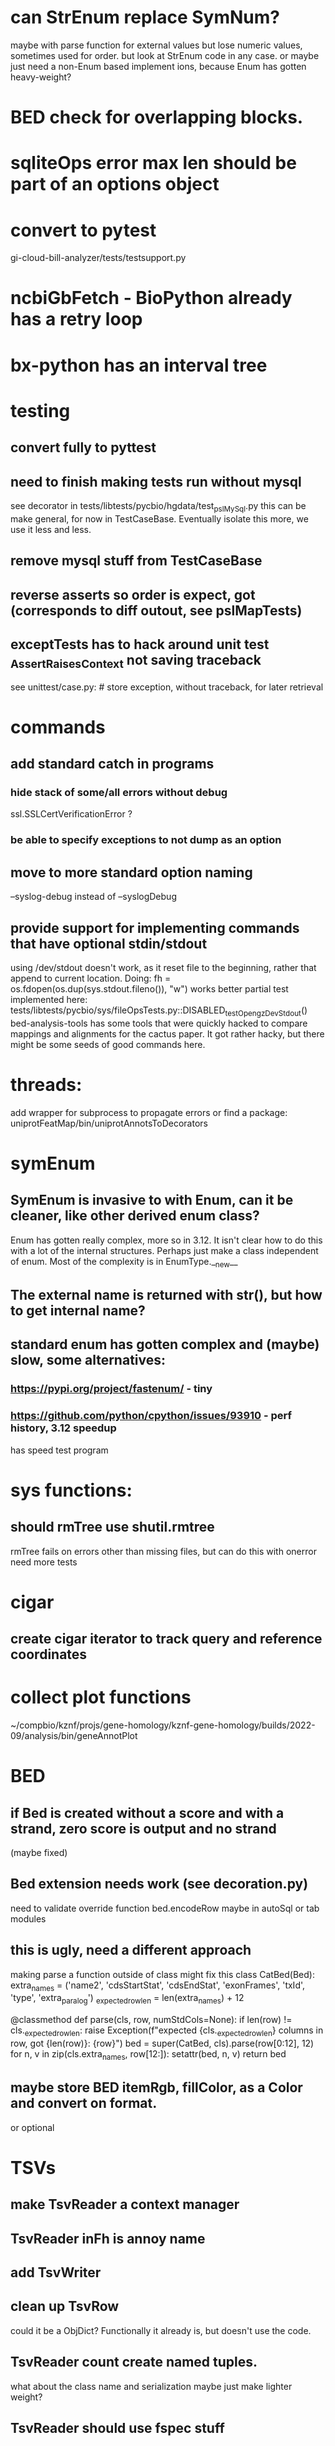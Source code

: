 #+STARTUP: nologdone

#+TODO: TODO ACTIVE PAUSED | DONE CANCELED

* can StrEnum replace SymNum?
maybe with parse function for external values
but lose numeric values, sometimes used for order.
but look at StrEnum code in any case.
or maybe just need a non-Enum based implement ions, because Enum has gotten heavy-weight?
* BED check for overlapping blocks.
* sqliteOps error max len should be part of an options object
* convert to pytest
gi-cloud-bill-analyzer/tests/testsupport.py
* ncbiGbFetch - BioPython already has a retry loop

* bx-python has an interval tree

* testing
** convert fully to pyttest
** need to finish making tests run without mysql
see decorator in tests/libtests/pycbio/hgdata/test_pslMySql.py
this can be make general, for now in TestCaseBase.  Eventually
isolate this more, we use it less and less.
** remove mysql stuff from TestCaseBase
** reverse asserts so order is expect, got (corresponds to diff outout, see pslMapTests)
** exceptTests has to hack around unit test _AssertRaisesContext not saving traceback
see unittest/case.py: # store exception, without traceback, for later retrieval

* commands
** add standard catch in programs
*** hide stack of some/all errors without debug
ssl.SSLCertVerificationError ?
*** be able to specify exceptions to not dump as an option

** move to more standard option naming
--syslog-debug instead of --syslogDebug
** provide support for implementing commands that have optional stdin/stdout
using /dev/stdout doesn't work, as it reset file to the beginning, rather
that append to current location.  Doing:
  fh = os.fdopen(os.dup(sys.stdout.fileno()), "w")
works better
partial test implemented here:
tests/libtests/pycbio/sys/fileOpsTests.py::DISABLED_testOpengzDevStdout()
bed-analysis-tools has some tools that were quickly hacked to compare mappings and alignments for the cactus paper.  It got rather hacky, but there might be some seeds of good commands here.

* threads:
add wrapper for subprocess to propagate errors or find a package:
uniprotFeatMap/bin/uniprotAnnotsToDecorators

* symEnum
** SymEnum is invasive to with Enum, can it be cleaner, like other derived enum class?
Enum has gotten really complex, more so in 3.12. It isn't clear how to do this with
a lot of the internal structures.  Perhaps just make a class independent of enum.
Most of the complexity is in EnumType.__new__
** The external name is returned with str(), but how to get internal name?
** standard enum has gotten complex and (maybe) slow, some alternatives:
*** https://pypi.org/project/fastenum/ - tiny
*** https://github.com/python/cpython/issues/93910 - perf history, 3.12 speedup
has speed test program

* sys functions:
** should rmTree use shutil.rmtree
rmTree fails on errors other than missing files, but can do this with onerror
need more tests

* cigar
** create cigar iterator to track query and reference coordinates


* collect plot functions
~/compbio/kznf/projs/gene-homology/kznf-gene-homology/builds/2022-09/analysis/bin/geneAnnotPlot

* BED
** if Bed is created without a score and with a strand, zero score is output and no strand
(maybe fixed)
** Bed extension needs work (see decoration.py)
need to validate override function
bed.encodeRow maybe in autoSql or tab modules

** this is ugly, need a different approach
 making parse a function outside of class might fix this
class CatBed(Bed):
    extra_names = ('name2', 'cdsStartStat', 'cdsEndStat', 'exonFrames', 'txId', 'type',  'extra_paralog')
    _expected_row_len = len(extra_names) + 12

    @classmethod
    def parse(cls, row, numStdCols=None):
        if len(row) != cls._expected_row_len:
            raise Exception(f"expected {cls._expected_row_len} columns in row, got {len(row)}: {row}")
        bed = super(CatBed, cls).parse(row[0:12], 12)
        for n, v in zip(cls.extra_names, row[12:]):
            setattr(bed, n, v)
        return bed

** maybe store BED itemRgb, fillColor, as a Color and convert on format.
or optional

* TSVs
** make TsvReader a context manager
** TsvReader inFh is annoy name
** add TsvWriter
** clean up TsvRow
could it be a ObjDict?  Functionally it already is, but doesn't use the code.
** TsvReader count create named tuples.
what about the class name and serialization
maybe just make lighter weight?
** TsvReader should use fspec stuff
** tsvreader issues
*** pass owndership of row to Row instead of having Row inherit from list?
*** make rowClass (rename rowFactory) so that it can be able to construct and object.  Move parsing of columns outside of tsvRow (good for peewee)
*** create error with file name/line number
*** carefully consider naming of functions in Row, as they could conflict with fields.  Maybe put in a base-class??
*** put in same module as TSV
*** is colMap needed any more???
*** need to add write stuff. (see GeneCheck), where str() is called for all column types
*** add type mapping functions that gets column name
*** rename  typeMap -> colTypes
*** make a column object.
*** document how colName mapping and type mappings works together
*** check if column is a valid python field name
*** switch to row derived from namedtuple
*** rowClass interface is hacky.  It could be a keyword/value and not have to do column lookup.
*** add default handling for column not in file to typemap
** rename getRow() functions to toRow()
** separate writing from row, have a TsvWriter class
** create row factories for:
    Python dict (the old standby)
    Python class
    Python class with __slots__ (this idea was added after suggestion from an engineer)
    dataclass
    recordclass (still beta)
    NamedTuple an extension of collections
https://tommyseattle.com/python-class-dict-named-tuple-performance-and-memory-usage/




* PSL
** psl.repr less than idea, but block object makes it hard with back-reference
** Psl remove PslBlock back references, make named tuple
** changes Psl, ChromInfo to have parse functions instead of methods, as with genePred.
** psl.tOverlap should consider strand?? how?
osupport psl sqlite stuff to build query bin ranges

* add PslMapInfo class from:
uniprotFeatMap/lib/uniprotmap/mapping.py


* genePred
** make genePred.Exon a named tuple and not reference gene
it will have to contains its CDS bounds, or maybe CDS separate
getting features can then be lazy and drop featureSplit
** GenePred, etc should have abstraction around from dbColIdxMap, could be good
switch to dictcursors

* add functions to build bigBed stuff

* rangefinder:
** make have-strand explict on creating finder
** might be easier to keep on SeqBins with strand as part of entry,
or at least not part of the key, with another level
** RangeFinder.addCoords a bit klunky
** rangefinder: coords strand is like PSL strand, not BED= strand,
but a lot overlap are strand on the chrom coords.  Make this clean
and add a separate strand to rangefinder, maybe rename coords.strand
to clear up confusion,  Maybe coords.orient?
** rangeFinder need items() to get keys and values() for when values don't include range



* HtmlPage
** is there some pypi library to do this?
** addTableRow is clunky, whould convert types to str, special attribute throubh
cell class rather than "If a cell is
a list or tuple. then the remain arguments become TH or TD
attributes.

* BrowserDir
** implement subrow functionality bu allowing rows within rows
** build java script sortable table?

* Coords:
** total ordering tests disabled
** paired coordinates features for genome/transcript is really useful:
PrimerS-JuJu/lib/primersjuju/target_transcripts.py
** make genePred.Range a base class of Coords
** look at biocantor
** write a conceptual model; strand coordinate vs strand, different?
  see isoseq-xspecies/bin/mappedAlignToAnnot got very confused by putting query strand
  on target coordinates
** add intersect function
** add Region with just start, end
** construction looks at object type and takes fields that make 
  sense, so can make a Region from Coords.
** should there be a type (abs vs strand) see isoseq-xspecies/bin/mappedAlignToAnnot
  negative strand coordinates is not the same as negative strand
  confusion arrived because strand in t-coords not t-strand in psl for blocks,
  tstrand gets revsered for block
** Coords.adjust is a horrible name
** change parse to function


* add AtomicFileOpen()

* the hgDb autoload long convert doesn't seem to work.
Happends with raw reads of PSL rows without cursorclass
    with hgDb.connect(ucscSpec, cursorclass=None) as conn:
        return [r[1:] for r in mysqlOps.query(conn, sql)]  # drop bin column

* Add functions to locate UCSC data
some is already in kznf

* database
** drop pycbio/db/dbDict.py, never been used
** for APSW, something like sqlite3.Row as; it is both a tuple and a dict
however, it can't be passed to apsw, as it expects a sqlite3 cursor.
Either suggest as an addition to APSW or port to here
cpython-main/Modules/_sqlite/row.{c,h}

https://docs.python.org/3/howto/clinic.html
Currently Argument Clinic is considered internal-only for CPython.

** blob conversion doesn't work:
see kznf-gene-homology/bin/refseqBuildGeneSet
could it be dictionary cursor?
** do away with sqlite weird interface.
Not sure what this is
** convert lib/pycbio/hgdata/binnerSA.py to peewee
or just maybe make generic in some way or even drop

* also custom cursors that work off of namedtuples would be great, especially to unify the sqlite/mysql interface stuff.
* sqlite wrapper classes really are not that useful, they could just be functions instead.
* hglite-split spliting up hglite stuff
** ideas: 
 - hglite* table -> model, not just a reader, not confusing with other tables.
   but models are records in am ORM, 
- get*() to read*() methods

* make most classes pickle-friendly

* config
** configInPy.py _evalConfigFile doesn't give file name in errors:
caused by: invalid syntax. Perhaps you forgot a comma? (<string>, line 22)

** configInPy is not very elegant and hard to use
should also handle config hierarchy (cmdline -> config file -> defaults)

* __eq__ should return NotImplemented rather than raise?
* objdict
** could ObjDict be a types.SimpleNamespace ?
** vars doesn't work with ObjDict
** DefaultObjDict jsonpickle doesn't work (see disabled in objDictTests.py)
this is hard because one needs to be pickle default_factory, which can be
a class or function.
seems like you can: https://medium.com/@emlynoregan/serialising-all-the-functions-in-python-cd880a63b591

** objDict.py remove dup code with a mixin?

* build clustering module based on:
t2t-chm13/gene-annotation/t2t-chm13-gene-analysis/bin/geneBoundsLib.py
kznf-gene-homology/bin/paralogClassify

* coords:
* create some common genome mapping functions related to
isoseq-xspecies/bin/mappedAlignToAnnot
* coords rich comparison not working
see disabled tests in
tests/libtests/pycbio/hgdata/coordsTests.py
* logger:
** use more complete logging for non-stderr logs
** need to think it through a bit more; need to better understand how to configure propagation, handles
see ~/compbio/gencode/projs/lrgasp/src/lrgasp-submissions/bin/lrgasp-synapse-download
** macos syslog no longer works with apple unified logging
*** https://developer.apple.com/documentation/os/logging
*** https://pypi.org/project/pyoslog/
** ident not pass through to syslog

* add dynamic mixing function to typeOps
https://stackoverflow.com/questions/8544983/dynamically-mixin-a-base-class-to-an-instance-in-python
def add_mixing(obj, cls):
    """Apply mixins to a class instance after creation"""
    base_cls = obj.__class__
    base_cls_name = obj.__class__.__name__
    obj.__class__ = type(base_cls_name, (cls, base_cls), {})
but how does an existing instance get added?

* create clustering library, see:
t2t-chm13-gene-analysis/bin/geneBoundsLib.py
* convert to use:
import mysql.connector  # pip install mysql-connector-python
* way to determine primary assembly in a consistent way.
including ungaped sizes
see ~/compbio/kznf/projs/te-insertions/TEInsertions/bin/getRepGenomeCover

* venn: add ability to output upset plot format
gencode/meetings/2021/2021-03-30-gencode/ucsc/bin/plotGeneSetIntersections
gencode/meetings/2021/2021-03-30-gencode/ucsc/data/hprc/gene-missing-venn.tsv
* venn: easier to collect counts, although maybe existing this would have worked fine:
~/compbio/gencode/projs/nrcseq/response/bin/makeVennSets

* switch to pip install mysql-connector-python (has named tuple cursor, uses to kznf TE project)
* stats
** venn doesn't document what inclusive really is
** pycbio.stats.venn writeSets and writeCounts are the same
is this even a useful format?

* modify lib/pycbio/hgdata/gff3 to use gencode gtf/gff paradigm
* drop enumeration
* nasty BUG:  calling pipeline in a loop agaisnt an open file truncates it each exec
    ouch, this happens with subprocess.call_check too
    does this happen in pipettor?
* document generators:
  http://codespeak.net/~mwh/pydoctor/ - discussion of others

* rename pycbio.sys, has caused problems with relative imports
forget relative imports

* add function to init from __init__ args
http://code.activestate.com/recipes/286185-automatically-initializing-instance-variables-from/

* switch all function to use coords


* color
** clean up RGBA
need fromRGBA8Str?
maybe a single function to parse RGBA and RGB8 strs
** more rgba tests
** need more Color and SvgColors tests

* check this on the using realpath to find library: https://patmaddox.com/doc/trunk/www/2023-12-sh-relative-shell-script-includes-with-realpath-on-freebsd/


* pslFromCigar show have a direct function to create a cigar using the tuple

